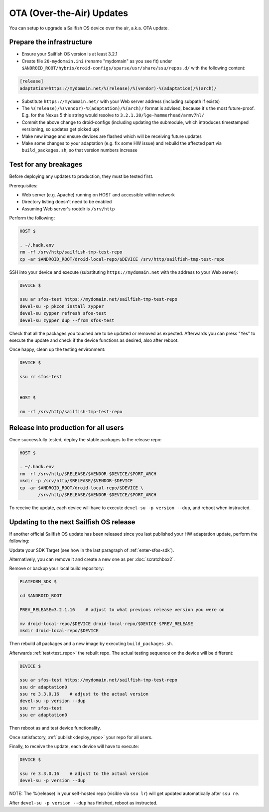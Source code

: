 OTA (Over-the-Air) Updates
==========================

You can setup to upgrade a Sailfish OS device over the air, a.k.a. OTA update.

Prepare the infrastructure
--------------------------

* Ensure your Sailfish OS version is at least 3.2.1
* Create file ``20-mydomain.ini`` (rename "mydomain" as you see fit) under
  ``$ANDROID_ROOT/hybris/droid-configs/sparse/usr/share/ssu/repos.d/`` with the
  following content:

.. code-block:: ini

  [release]
  adaptation=https://mydomain.net/%(release)/%(vendor)-%(adaptation)/%(arch)/

* Substitute ``https://mydomain.net/`` with your Web server address (including
  subpath if exists)
* The ``%(release)/%(vendor)-%(adaptation)/%(arch)/`` format is advised, because
  it's the most future-proof. E.g. for the Nexus 5 this string would resolve to
  ``3.2.1.20/lge-hammerhead/armv7hl/``
* Commit the above change to droid-configs (including updating the submodule,
  which introduces timestamped versioning, so updates get picked up)
* Make new image and ensure devices are flashed which will be receiving future
  updates
* Make some changes to your adaptation (e.g. fix some HW issue) and rebuild the
  affected part via ``build_packages.sh``, so that version numbers increase

.. _test_repo:

Test for any breakages
----------------------

Before deploying any updates to production, they must be tested first.

Prerequisites:

* Web server (e.g. Apache) running on HOST and accessible within network
* Directory listing doesn't need to be enabled
* Assuming Web server's rootdir is ``/srv/http``

Perform the following:

.. code-block:: bash

  HOST $

  . ~/.hadk.env
  rm -rf /srv/http/sailfish-tmp-test-repo
  cp -ar $ANDROID_ROOT/droid-local-repo/$DEVICE /srv/http/sailfish-tmp-test-repo

SSH into your device and execute (substituting ``https://mydomain.net`` with
the address to your Web server):

.. code-block:: bash

  DEVICE $

  ssu ar sfos-test https://mydomain.net/sailfish-tmp-test-repo
  devel-su -p pkcon install zypper
  devel-su zypper refresh sfos-test
  devel-su zypper dup --from sfos-test

Check that all the packages you touched are to be updated or removed as
expected. Afterwards you can press "Yes" to execute the update and check if
the device functions as desired, also after reboot.

Once happy, clean up the testing environment:

.. code-block:: bash

  DEVICE $

  ssu rr sfos-test


  HOST $

  rm -rf /srv/http/sailfish-tmp-test-repo

.. _deploy_repo:

Release into production for all users
-------------------------------------

Once successfully tested, deploy the stable packages to the release repo:

.. code-block:: bash

  HOST $

  . ~/.hadk.env
  rm -rf /srv/http/$RELEASE/$VENDOR-$DEVICE/$PORT_ARCH
  mkdir -p /srv/http/$RELEASE/$VENDOR-$DEVICE
  cp -ar $ANDROID_ROOT/droid-local-repo/$DEVICE \
         /srv/http/$RELEASE/$VENDOR-$DEVICE/$PORT_ARCH

To receive the update, each device will have to execute ``devel-su -p
version --dup``, and reboot when instructed.

Updating to the next Sailfish OS release
----------------------------------------

If another official Sailfish OS update has been released since you last
published your HW adaptation update, perform the following:

Update your SDK Target (see how in the last paragraph of :ref:`enter-sfos-sdk`).

Alternatively, you can remove it and create a new one as per :doc:`scratchbox2`.

Remove or backup your local build repository:

.. code-block:: bash

  PLATFORM_SDK $

  cd $ANDROID_ROOT

  PREV_RELEASE=3.2.1.16    # adjust to what previous release version you were on

  mv droid-local-repo/$DEVICE droid-local-repo/$DEVICE-$PREV_RELEASE
  mkdir droid-local-repo/$DEVICE

Then rebuild all packages and a new image by executing ``build_packages.sh``.

Afterwards :ref:`test<test_repo>` the rebuilt repo. The actual testing sequence
on the device will be different:

.. code-block:: bash

  DEVICE $

  ssu ar sfos-test https://mydomain.net/sailfish-tmp-test-repo
  ssu dr adaptation0
  ssu re 3.3.0.16    # adjust to the actual version
  devel-su -p version --dup
  ssu rr sfos-test
  ssu er adaptation0

Then reboot as and test device functionality.

Once satisfactory, :ref:`publish<deploy_repo>` your repo for all users.

Finally, to receive the update, each device will have to execute:

.. code-block:: bash

  DEVICE $

  ssu re 3.3.0.16    # adjust to the actual version
  devel-su -p version --dup

NOTE: The %(release) in your self-hosted repo (visible via ``ssu lr``) will get
updated automatically after ``ssu re``.

After ``devel-su -p version --dup`` has finished, reboot as instructed.
